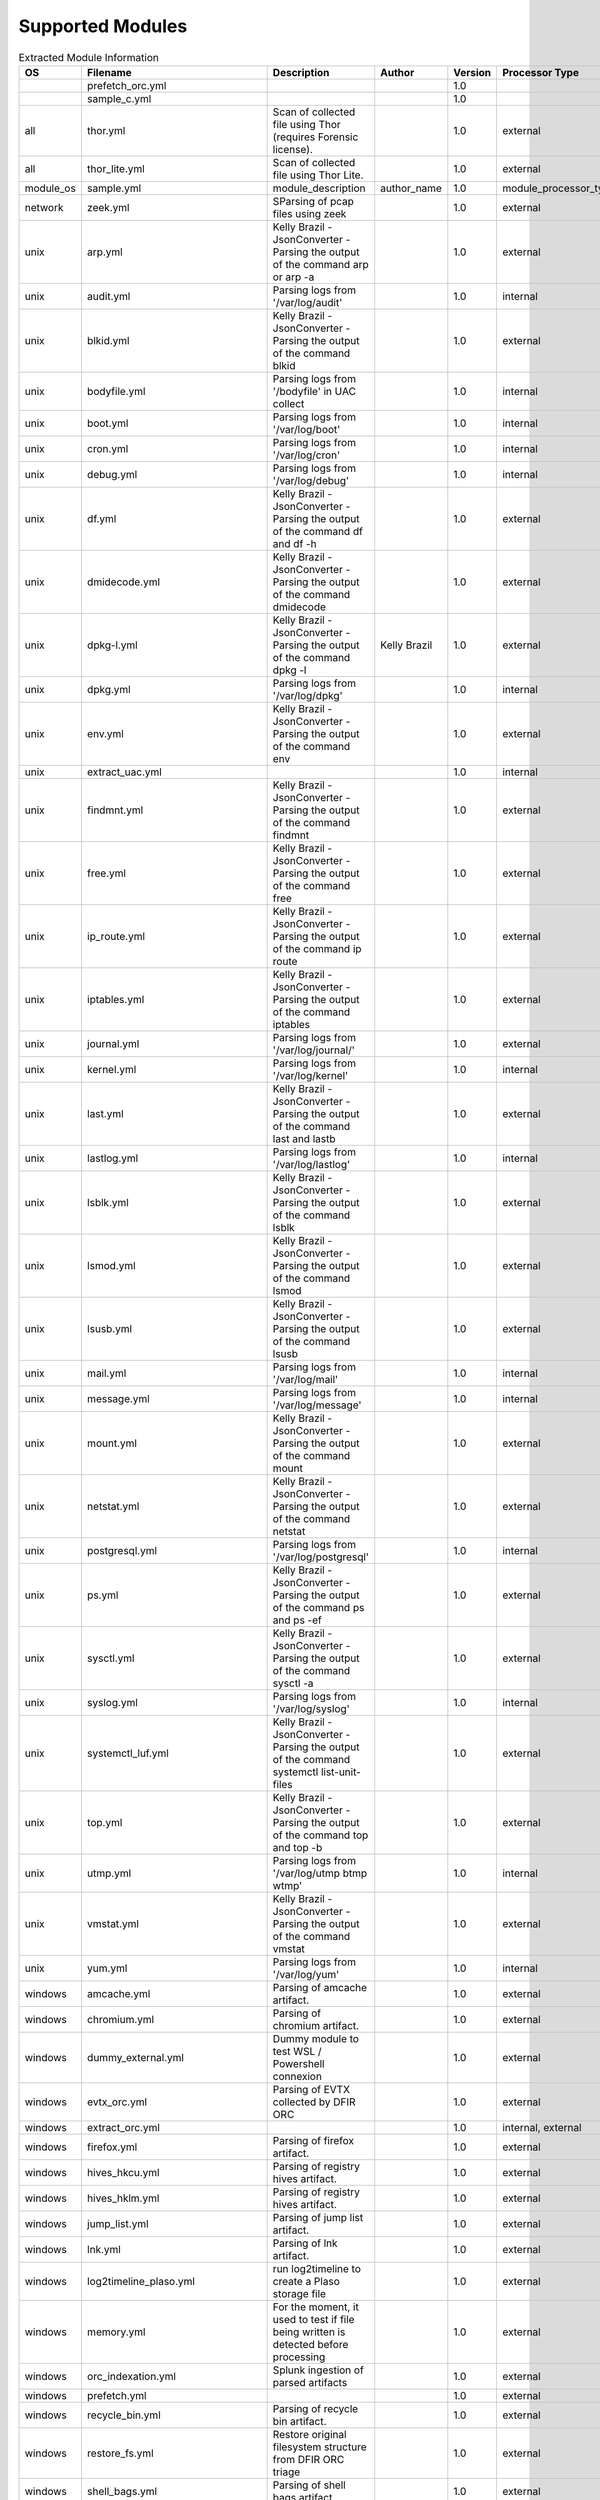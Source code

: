 Supported Modules
=================

.. list-table:: Extracted Module Information
   :header-rows: 1

   * - OS
     - Filename
     - Description
     - Author
     - Version
     - Processor Type
     - Tool Path
   * - 
     - prefetch_orc.yml
     - 
     - 
     - 1.0
     - 
     - net6/PECmd.exe
   * - 
     - sample_c.yml
     - 
     - 
     - 1.0
     - 
     - 
   * - all
     - thor.yml
     - Scan of collected file using Thor (requires Forensic license).
     - 
     - 1.0
     - external
     - thor/thor-linux-64
   * - all
     - thor_lite.yml
     - Scan of collected file using Thor Lite.
     - 
     - 1.0
     - external
     - thor-lite/thor-lite-linux-64
   * - module_os
     - sample.yml
     - module_description
     - author_name
     - 1.0
     - module_processor_type
     - module_tool_name
   * - network
     - zeek.yml
     - SParsing of pcap files using zeek
     - 
     - 1.0
     - external
     - docker
   * - unix
     - arp.yml
     - Kelly Brazil - JsonConverter - Parsing the output of the command arp or arp -a
     - 
     - 1.0
     - external
     - cat
   * - unix
     - audit.yml
     - Parsing logs from '/var/log/audit'
     - 
     - 1.0
     - internal
     - 
   * - unix
     - blkid.yml
     - Kelly Brazil - JsonConverter - Parsing the output of the command blkid
     - 
     - 1.0
     - external
     - cat
   * - unix
     - bodyfile.yml
     - Parsing logs from '/bodyfile' in UAC collect
     - 
     - 1.0
     - internal
     - 
   * - unix
     - boot.yml
     - Parsing logs from '/var/log/boot'
     - 
     - 1.0
     - internal
     - 
   * - unix
     - cron.yml
     - Parsing logs from '/var/log/cron'
     - 
     - 1.0
     - internal
     - 
   * - unix
     - debug.yml
     - Parsing logs from '/var/log/debug'
     - 
     - 1.0
     - internal
     - 
   * - unix
     - df.yml
     - Kelly Brazil - JsonConverter - Parsing the output of the command df and df -h
     - 
     - 1.0
     - external
     - cat
   * - unix
     - dmidecode.yml
     - Kelly Brazil - JsonConverter - Parsing the output of the command dmidecode
     - 
     - 1.0
     - external
     - cat
   * - unix
     - dpkg-l.yml
     - Kelly Brazil - JsonConverter - Parsing the output of the command dpkg -l
     - Kelly Brazil
     - 1.0
     - external
     - cat
   * - unix
     - dpkg.yml
     - Parsing logs from '/var/log/dpkg'
     - 
     - 1.0
     - internal
     - 
   * - unix
     - env.yml
     - Kelly Brazil - JsonConverter - Parsing the output of the command env
     - 
     - 1.0
     - external
     - cat
   * - unix
     - extract_uac.yml
     - 
     - 
     - 1.0
     - internal
     - tar
   * - unix
     - findmnt.yml
     - Kelly Brazil - JsonConverter - Parsing the output of the command findmnt
     - 
     - 1.0
     - external
     - cat
   * - unix
     - free.yml
     - Kelly Brazil - JsonConverter - Parsing the output of the command free
     - 
     - 1.0
     - external
     - cat
   * - unix
     - ip_route.yml
     - Kelly Brazil - JsonConverter - Parsing the output of the command ip route
     - 
     - 1.0
     - external
     - cat
   * - unix
     - iptables.yml
     - Kelly Brazil - JsonConverter - Parsing the output of the command iptables
     - 
     - 1.0
     - external
     - cat
   * - unix
     - journal.yml
     - Parsing logs from '/var/log/journal/'
     - 
     - 1.0
     - external
     - journalctl
   * - unix
     - kernel.yml
     - Parsing logs from '/var/log/kernel'
     - 
     - 1.0
     - internal
     - 
   * - unix
     - last.yml
     - Kelly Brazil - JsonConverter - Parsing the output of the command last and lastb
     - 
     - 1.0
     - external
     - cat
   * - unix
     - lastlog.yml
     - Parsing logs from '/var/log/lastlog'
     - 
     - 1.0
     - internal
     - 
   * - unix
     - lsblk.yml
     - Kelly Brazil - JsonConverter - Parsing the output of the command lsblk
     - 
     - 1.0
     - external
     - cat
   * - unix
     - lsmod.yml
     - Kelly Brazil - JsonConverter - Parsing the output of the command lsmod
     - 
     - 1.0
     - external
     - cat
   * - unix
     - lsusb.yml
     - Kelly Brazil - JsonConverter - Parsing the output of the command lsusb
     - 
     - 1.0
     - external
     - cat
   * - unix
     - mail.yml
     - Parsing logs from '/var/log/mail'
     - 
     - 1.0
     - internal
     - 
   * - unix
     - message.yml
     - Parsing logs from '/var/log/message'
     - 
     - 1.0
     - internal
     - 
   * - unix
     - mount.yml
     - Kelly Brazil - JsonConverter - Parsing the output of the command mount
     - 
     - 1.0
     - external
     - cat
   * - unix
     - netstat.yml
     - Kelly Brazil - JsonConverter - Parsing the output of the command netstat
     - 
     - 1.0
     - external
     - cat
   * - unix
     - postgresql.yml
     - Parsing logs from '/var/log/postgresql'
     - 
     - 1.0
     - internal
     - 
   * - unix
     - ps.yml
     - Kelly Brazil - JsonConverter - Parsing the output of the command ps and ps -ef
     - 
     - 1.0
     - external
     - cat
   * - unix
     - sysctl.yml
     - Kelly Brazil - JsonConverter - Parsing the output of the command sysctl -a
     - 
     - 1.0
     - external
     - cat
   * - unix
     - syslog.yml
     - Parsing logs from '/var/log/syslog'
     - 
     - 1.0
     - internal
     - 
   * - unix
     - systemctl_luf.yml
     - Kelly Brazil - JsonConverter - Parsing the output of the command systemctl list-unit-files
     - 
     - 1.0
     - external
     - cat
   * - unix
     - top.yml
     - Kelly Brazil - JsonConverter - Parsing the output of the command top and top -b
     - 
     - 1.0
     - external
     - cat
   * - unix
     - utmp.yml
     - Parsing logs from '/var/log/utmp btmp wtmp'
     - 
     - 1.0
     - internal
     - 
   * - unix
     - vmstat.yml
     - Kelly Brazil - JsonConverter - Parsing the output of the command vmstat
     - 
     - 1.0
     - external
     - cat
   * - unix
     - yum.yml
     - Parsing logs from '/var/log/yum'
     - 
     - 1.0
     - internal
     - 
   * - windows
     - amcache.yml
     - Parsing of amcache artifact.
     - 
     - 1.0
     - external
     - net6/AmcacheParser.exe
   * - windows
     - chromium.yml
     - Parsing of chromium artifact.
     - 
     - 1.0
     - external
     - python
   * - windows
     - dummy_external.yml
     - Dummy module to test WSL / Powershell connexion
     - 
     - 1.0
     - external
     - net6/AmcacheParser.exe
   * - windows
     - evtx_orc.yml
     - Parsing of EVTX collected by DFIR ORC
     - 
     - 1.0
     - external
     - evtx_dump
   * - windows
     - extract_orc.yml
     - 
     - 
     - 1.0
     - internal, external
     - 7zz
   * - windows
     - firefox.yml
     - Parsing of firefox artifact.
     - 
     - 1.0
     - external
     - python
   * - windows
     - hives_hkcu.yml
     - Parsing of registry hives artifact.
     - 
     - 1.0
     - external
     - net6/RECmd/RECmd.exe
   * - windows
     - hives_hklm.yml
     - Parsing of registry hives artifact.
     - 
     - 1.0
     - external
     - net6/RECmd/RECmd.exe
   * - windows
     - jump_list.yml
     - Parsing of jump list artifact.
     - 
     - 1.0
     - external
     - net6/JLECmd.exe
   * - windows
     - lnk.yml
     - Parsing of lnk artifact.
     - 
     - 1.0
     - external
     - net6/LECmd.exe
   * - windows
     - log2timeline_plaso.yml
     - run log2timeline to create a Plaso storage file
     - 
     - 1.0
     - external
     - docker
   * - windows
     - memory.yml
     - For the moment, it used to test if file being written is detected before processing
     - 
     - 1.0
     - external
     - ls
   * - windows
     - orc_indexation.yml
     - Splunk ingestion of parsed artifacts
     - 
     - 1.0
     - external
     - python
   * - windows
     - prefetch.yml
     - 
     - 
     - 1.0
     - external
     - net6/PECmd.exe
   * - windows
     - recycle_bin.yml
     - Parsing of recycle bin artifact.
     - 
     - 1.0
     - external
     - net6/RBCmd.exe
   * - windows
     - restore_fs.yml
     - Restore original filesystem structure from DFIR ORC triage
     - 
     - 1.0
     - external
     - Restore_FS
   * - windows
     - shell_bags.yml
     - Parsing of shell bags artifact.
     - 
     - 1.0
     - external
     - net6/SBECmd.exe
   * - windows
     - shimcache.yml
     - Parsing of ShimCache artifact.
     - 
     - 1.0
     - external
     - net6/AppCompatCacheParser.exe
   * - windows
     - srum.yml
     - Parsing of SRUM artifact.
     - 
     - 1.0
     - external
     - artemis
   * - windows
     - test_process_dir.yml
     - 
     - 
     - 1.0
     - external
     - process_dir
   * - windows
     - test_process_dir_multiple_output.yml
     - 
     - 
     - 1.0
     - external
     - process_dir_multiple_output
   * - windows
     - win_timeline.yml
     - Parsing of Windows Timeline (ActivitiesCache.db) artifact.
     - 
     - 1.0
     - external
     - net6/WxTCmd.exe
